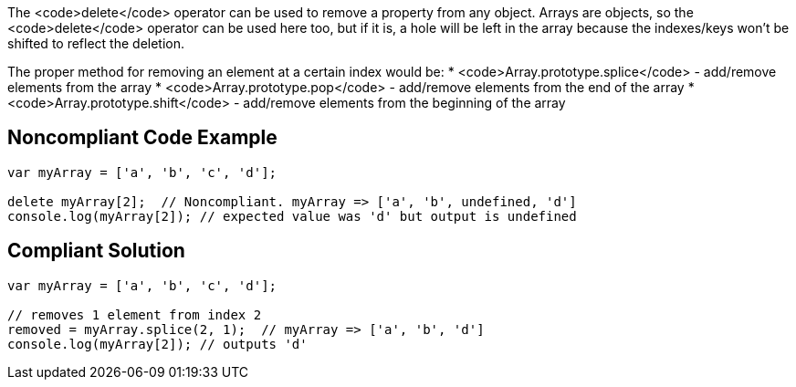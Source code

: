 The <code>delete</code> operator can be used to remove a property from any object. Arrays are objects, so the <code>delete</code> operator can be used here too, but if it is, a hole will be left in the array because the indexes/keys won't be shifted to reflect the deletion. 

The proper method for removing an element at a certain index would be:
* <code>Array.prototype.splice</code> - add/remove elements from the array 
* <code>Array.prototype.pop</code> - add/remove elements from the end of the array 
* <code>Array.prototype.shift</code> - add/remove elements from the beginning of the array


== Noncompliant Code Example

----
var myArray = ['a', 'b', 'c', 'd'];

delete myArray[2];  // Noncompliant. myArray => ['a', 'b', undefined, 'd']
console.log(myArray[2]); // expected value was 'd' but output is undefined
----


== Compliant Solution

----
var myArray = ['a', 'b', 'c', 'd'];

// removes 1 element from index 2
removed = myArray.splice(2, 1);  // myArray => ['a', 'b', 'd']
console.log(myArray[2]); // outputs 'd'
----


